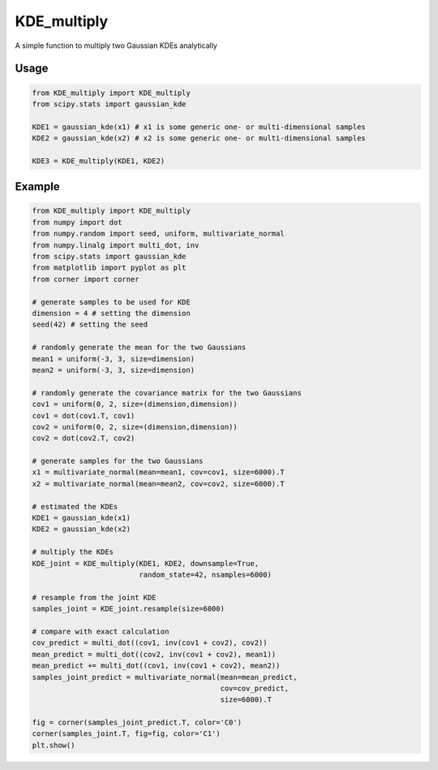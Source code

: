 ============
KDE_multiply
============

A simple function to multiply two Gaussian KDEs analytically 

Usage
-----
.. code:: python

    from KDE_multiply import KDE_multiply
    from scipy.stats import gaussian_kde

    KDE1 = gaussian_kde(x1) # x1 is some generic one- or multi-dimensional samples
    KDE2 = gaussian_kde(x2) # x2 is some generic one- or multi-dimensional samples

    KDE3 = KDE_multiply(KDE1, KDE2)

Example
-------
.. code:: python

    from KDE_multiply import KDE_multiply
    from numpy import dot
    from numpy.random import seed, uniform, multivariate_normal
    from numpy.linalg import multi_dot, inv
    from scipy.stats import gaussian_kde
    from matplotlib import pyplot as plt
    from corner import corner

    # generate samples to be used for KDE
    dimension = 4 # setting the dimension
    seed(42) # setting the seed

    # randomly generate the mean for the two Gaussians
    mean1 = uniform(-3, 3, size=dimension)
    mean2 = uniform(-3, 3, size=dimension)

    # randomly generate the covariance matrix for the two Gaussians
    cov1 = uniform(0, 2, size=(dimension,dimension))
    cov1 = dot(cov1.T, cov1)
    cov2 = uniform(0, 2, size=(dimension,dimension))
    cov2 = dot(cov2.T, cov2)

    # generate samples for the two Gaussians
    x1 = multivariate_normal(mean=mean1, cov=cov1, size=6000).T
    x2 = multivariate_normal(mean=mean2, cov=cov2, size=6000).T

    # estimated the KDEs 
    KDE1 = gaussian_kde(x1)
    KDE2 = gaussian_kde(x2)

    # multiply the KDEs
    KDE_joint = KDE_multiply(KDE1, KDE2, downsample=True,
                             random_state=42, nsamples=6000)

    # resample from the joint KDE
    samples_joint = KDE_joint.resample(size=6000)

    # compare with exact calculation
    cov_predict = multi_dot((cov1, inv(cov1 + cov2), cov2))
    mean_predict = multi_dot((cov2, inv(cov1 + cov2), mean1))
    mean_predict += multi_dot((cov1, inv(cov1 + cov2), mean2)) 
    samples_joint_predict = multivariate_normal(mean=mean_predict,
                                                cov=cov_predict,
                                                size=6000).T

    fig = corner(samples_joint_predict.T, color='C0')
    corner(samples_joint.T, fig=fig, color='C1')
    plt.show()

.. image:: https://github.com/tsunhopang/KDE_multiply/blob/main/example.svg
